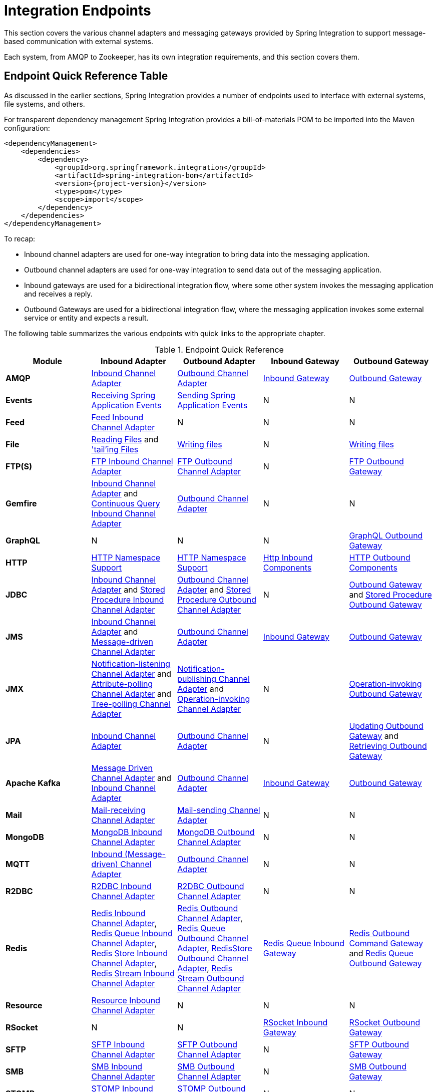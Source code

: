 [[spring-integration-endpoints]]
= Integration Endpoints

[[spring-integration-adapters]]
This section covers the various channel adapters and messaging gateways provided by Spring Integration to support message-based communication with external systems.

Each system, from AMQP to Zookeeper, has its own integration requirements, and this section covers them.

[[endpoint-summary]]
== Endpoint Quick Reference Table

As discussed in the earlier sections, Spring Integration provides a number of endpoints used to interface with external systems, file systems, and others.

For transparent dependency management Spring Integration provides a bill-of-materials POM to be imported into the Maven configuration:

====
[source, xml, subs="normal"]
----
<dependencyManagement>
    <dependencies>
        <dependency>
            <groupId>org.springframework.integration</groupId>
            <artifactId>spring-integration-bom</artifactId>
            <version>{project-version}</version>
            <type>pom</type>
            <scope>import</scope>
        </dependency>
    </dependencies>
</dependencyManagement>
----
====

To recap:

* Inbound channel adapters are used for one-way integration to bring data into the messaging application.
* Outbound channel adapters are used for one-way integration to send data out of the messaging application.
* Inbound gateways are used for a bidirectional integration flow, where some other system invokes the messaging application and receives a reply.
* Outbound Gateways are used for a bidirectional integration flow, where the messaging application invokes some external service or entity and expects a result.

The following table summarizes the various endpoints with quick links to the appropriate chapter.

.Endpoint Quick Reference
[cols="1,1,1,1,1", options="header"]
|===
| Module
| Inbound Adapter
| Outbound Adapter
| Inbound Gateway
| Outbound Gateway

| *AMQP*
| <<./amqp.adoc#amqp-inbound-channel-adapter,Inbound Channel Adapter>>
| <<./amqp.adoc#amqp-outbound-channel-adapter,Outbound Channel Adapter>>
| <<./amqp.adoc#amqp-inbound-gateway,Inbound Gateway>>
| <<./amqp.adoc#amqp-outbound-gateway,Outbound Gateway>>

| *Events*
| <<./event.adoc#appevent-inbound,Receiving Spring Application Events>>
| <<./event.adoc#appevent-outbound,Sending Spring Application Events>>
| N
| N

| *Feed*
| <<./feed.adoc#feed-inbound-channel-adapter,Feed Inbound Channel Adapter>>
| N
| N
| N

| *File*
| <<./file.adoc#file-reading,Reading Files>> and <<./file.adoc#file-tailing,'tail'ing Files>>
| <<./file.adoc#file-writing,Writing files>>
| N
| <<./file.adoc#file-writing,Writing files>>

| *FTP(S)*
| <<./ftp.adoc#ftp-inbound,FTP Inbound Channel Adapter>>
| <<./ftp.adoc#ftp-outbound,FTP Outbound Channel Adapter>>
| N
| <<./ftp.adoc#ftp-outbound-gateway,FTP Outbound Gateway>>

| *Gemfire*
| <<./gemfire.adoc#gemfire-inbound,Inbound Channel Adapter>> and <<./gemfire.adoc#gemfire-cq,Continuous Query Inbound Channel Adapter>>
| <<./gemfire.adoc#gemfire-outbound,Outbound Channel Adapter>>
| N
| N

| *GraphQL*
| N
| N
| N
| <<./graphql.adoc#graphql-outbound-gateway,GraphQL Outbound Gateway>>

| *HTTP*
| <<./http.adoc#http-namespace,HTTP Namespace Support>>
| <<./http.adoc#http-namespace,HTTP Namespace Support>>
| <<./http.adoc#http-inbound,Http Inbound Components>>
| <<./http.adoc#http-outbound,HTTP Outbound Components>>

| *JDBC*
| <<./jdbc.adoc#jdbc-inbound-channel-adapter,Inbound Channel Adapter>> and <<./jdbc.adoc#stored-procedure-inbound-channel-adapter,Stored Procedure Inbound Channel Adapter>>
| <<./jdbc.adoc#jdbc-outbound-channel-adapter,Outbound Channel Adapter>> and <<./jdbc.adoc#stored-procedure-outbound-channel-adapter,Stored Procedure Outbound Channel Adapter>>
| N
| <<./jdbc.adoc#jdbc-outbound-gateway,Outbound Gateway>> and <<./jdbc.adoc#stored-procedure-outbound-gateway,Stored Procedure Outbound Gateway>>

| *JMS*
| <<./jms.adoc#jms-inbound-channel-adapter,Inbound Channel Adapter>> and <<./jms.adoc#jms-message-driven-channel-adapter,Message-driven Channel Adapter>>
| <<./jms.adoc#jms-outbound-channel-adapter,Outbound Channel Adapter>>
| <<./jms.adoc#jms-inbound-gateway,Inbound Gateway>>
| <<./jms.adoc#jms-outbound-gateway,Outbound Gateway>>

| *JMX*
| <<./jmx.adoc#jmx-notification-listening-channel-adapter,Notification-listening Channel Adapter>> and <<./jmx.adoc#jmx-attribute-polling-channel-adapter,Attribute-polling Channel Adapter>> and <<./jmx.adoc#tree-polling-channel-adapter,Tree-polling Channel Adapter>>
| <<./jmx.adoc#jmx-notification-publishing-channel-adapter,Notification-publishing Channel Adapter>> and <<./jmx.adoc#jmx-operation-invoking-channel-adapter,Operation-invoking Channel Adapter>>
| N
| <<./jmx.adoc#jmx-operation-invoking-outbound-gateway,Operation-invoking Outbound Gateway>>

| *JPA*
| <<./jpa.adoc#jpa-inbound-channel-adapter,Inbound Channel Adapter>>
| <<./jpa.adoc#jpa-outbound-channel-adapter,Outbound Channel Adapter>>
| N
| <<./jpa.adoc#jpa-updating-outbound-gateway,Updating Outbound Gateway>> and <<./jpa.adoc#jpa-retrieving-outbound-gateway,Retrieving Outbound Gateway>>

| *Apache Kafka*
| <<./kafka.adoc#kafka-inbound,Message Driven Channel Adapter>> and <<./kafka.adoc#kafka-inbound-pollable,Inbound Channel Adapter>>
| <<./kafka.adoc#kafka-outbound,Outbound Channel Adapter>>
| <<./kafka.adoc#kafka-inbound-gateway,Inbound Gateway>>
| <<./kafka.adoc#kafka-outbound-gateway,Outbound Gateway>>

| *Mail*
| <<./mail.adoc#mail-inbound,Mail-receiving Channel Adapter>>
| <<./mail.adoc#mail-outbound,Mail-sending Channel Adapter>>
| N
| N

| *MongoDB*
| <<./mongodb.adoc#mongodb-inbound-channel-adapter,MongoDB Inbound Channel Adapter>>
| <<./mongodb.adoc#mongodb-outbound-channel-adapter,MongoDB Outbound Channel Adapter>>
| N
| N

| *MQTT*
| <<./mqtt.adoc#mqtt-inbound,Inbound (Message-driven) Channel Adapter>>
| <<./mqtt.adoc#mqtt-outbound,Outbound Channel Adapter>>
| N
| N

| *R2DBC*
| <<./r2dbc.adoc#r2dbc-inbound-channel-adapter,R2DBC Inbound Channel Adapter>>
| <<./r2dbc.adoc#r2dbc-outbound-channel-adapter,R2DBC Outbound Channel Adapter>>
| N
| N

| *Redis*
| <<./redis.adoc#redis-inbound-channel-adapter,Redis Inbound Channel Adapter>>, <<./redis.adoc#redis-queue-inbound-channel-adapter,Redis Queue Inbound Channel Adapter>>, <<./redis.adoc#redis-store-inbound-channel-adapter,Redis Store Inbound Channel Adapter>>, <<./redis.adoc#redis-stream-inbound,Redis Stream Inbound Channel Adapter>>
| <<./redis.adoc#redis-outbound-channel-adapter,Redis Outbound Channel Adapter>>, <<./redis.adoc#redis-queue-outbound-channel-adapter,Redis Queue Outbound Channel Adapter>>, <<./redis.adoc#redis-store-outbound-channel-adapter,RedisStore Outbound Channel Adapter>>, <<./redis.adoc#redis-stream-outbound,Redis Stream Outbound Channel Adapter>>
| <<./redis.adoc#redis-queue-inbound-gateway,Redis Queue Inbound Gateway>>
| <<./redis.adoc#redis-outbound-gateway,Redis Outbound Command Gateway>> and <<./redis.adoc#redis-queue-outbound-gateway,Redis Queue Outbound Gateway>>

| *Resource*
| <<./resource.adoc#resource-inbound-channel-adapter,Resource Inbound Channel Adapter>>
| N
| N
| N

| *RSocket*
| N
| N
| <<./rsocket.adoc#rsocket-inbound,RSocket Inbound Gateway>>
| <<./rsocket.adoc#rsocket-outbound,RSocket Outbound Gateway>>

| *SFTP*
| <<./sftp.adoc#sftp-inbound,SFTP Inbound Channel Adapter>>
| <<./sftp.adoc#sftp-outbound,SFTP Outbound Channel Adapter>>
| N
| <<./sftp.adoc#sftp-outbound-gateway,SFTP Outbound Gateway>>

| *SMB*
| <<./smb.adoc#smb-inbound,SMB Inbound Channel Adapter>>
| <<./smb.adoc#smb-outbound,SMB Outbound Channel Adapter>>
| N
| <<./smb.adoc#smb-outbound-gateway,SMB Outbound Gateway>>

| *STOMP*
| <<./stomp.adoc#stomp-inbound-adapter,STOMP Inbound Channel Adapter>>
| <<./stomp.adoc#stomp-outbound-adapter,STOMP Outbound Channel Adapter>>
| N
| N

| *Stream*
| <<./stream.adoc#stream-reading,Reading from Streams>>
| <<./stream.adoc#stream-writing,Writing to Streams>>
| N
| N

| *Syslog*
| <<./syslog.adoc#syslog-inbound-adapter,Syslog Inbound Channel Adapter>>
| N
| N
| N

| *TCP*
| <<./ip.adoc#tcp-adapters,TCP Adapters>>
| <<./ip.adoc#tcp-adapters,TCP Adapters>>
| <<./ip.adoc#tcp-gateways,TCP Gateways>>
| <<./ip.adoc#tcp-gateways,TCP Gateways>>

| *UDP*
| <<./ip.adoc#udp-adapters,UDP Adapters>>
| <<./ip.adoc#udp-adapters,UDP Adapters>>
| N
| N

| *WebFlux*
| <<./webflux.adoc#webflux-inbound,WebFlux Inbound Channel Adapter>>
| <<./webflux.adoc#webflux-outbound,WebFlux Outbound Channel Adapter>>
| <<./webflux.adoc#webflux-inbound,Inbound WebFlux Gateway>>
| <<./webflux.adoc#webflux-outbound,Outbound WebFlux Gateway>>

| *Web Services*
| N
| N
| <<./ws.adoc#webservices-inbound,Inbound Web Service Gateways>>
| <<./ws.adoc#webservices-outbound,Outbound Web Service Gateways>>

| *Web Sockets*
| <<./web-sockets.adoc#web-socket-inbound-adapter,WebSocket Inbound Channel Adapter>>
| <<./web-sockets.adoc#web-socket-outbound-adapter,WebSocket Outbound Channel Adapter>>
| N
| N

| *XMPP*
| <<./xmpp.adoc#xmpp-messages,XMPP Messages>> and <<./xmpp.adoc#xmpp-presence,XMPP Presence>>
| <<./xmpp.adoc#xmpp-messages,XMPP Messages>> and <<./xmpp.adoc#xmpp-presence,XMPP Presence>>
| N
| N
| *ZeroMQ*
| <<./zeromq.adoc#zeromq-inbound-channel-adapter,ZeroMQ Inbound Channel Adapter>>
| <<./zeromq.adoc#zeromq-outbound-channel-adapter,ZeroMQ outbound Channel Adapter>>
| N
| N
|===

In addition, as discussed in <<./core.adoc#spring-integration-core-messaging,Core Messaging>>, Spring Integration provides endpoints for interfacing with Plain Old Java Objects (POJOs).
As discussed in <<./channel-adapter.adoc#channel-adapter,Channel Adapter>>, the `<int:inbound-channel-adapter>` element lets you poll a Java method for data.
The `<int:outbound-channel-adapter>` element lets you send data to a `void` method.
As discussed in <<./gateway.adoc#gateway,Messaging Gateways>>, the `<int:gateway>` element lets any Java program invoke a messaging flow.
Each of these works without requiring any source-level dependencies on Spring Integration.
The equivalent of an outbound gateway in this context is using a service activator (see <<./service-activator.adoc#service-activator,Service Activator>>) to invoke a method that returns an `Object` of some kind.

Starting with version `5.2.2`, all the inbound gateways can be configured with an `errorOnTimeout` boolean flag to throw a `MessageTimeoutException` when the downstream flow doesn't return a reply during the reply timeout.
The timer is not started until the thread returns control to the gateway, so usually it is only useful when the downstream flow is asynchronous, or it stops because of a `null` return from some handler, e.g. <<./filter.adoc#filter,filter>>.
Such an exception can be handled on the `errorChannel` flow, e.g. producing a compensation reply for requesting client.
